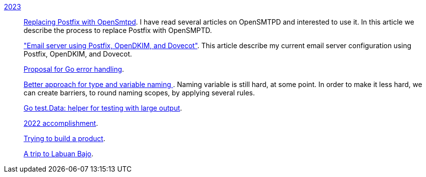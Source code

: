 
link:/journal/2023/[2023]::
+
--
link:/journal/2023/replacing_postfix_with_opensmtpd/[Replacing Postfix with
OpenSmtpd^].
I have read several articles on OpenSMTPD and interested to use it.
In this article we describe the process to replace Postfix with OpenSMPTD.

link:/journal/2023/email_server_using_postfix_opendkim_dovecot/["Email
server using Postfix, OpenDKIM, and Dovecot"^].
This article describe my current email server configuration using Postfix,
OpenDKIM, and Dovecot.

link:/journal/2023/go2_error_handling/[Proposal for Go error handling^].

link:/journal/2023/type_and_variable_naming/[Better approach for type and
variable naming ^].
Naming variable is still hard, at some point.
In order to make it less hard, we can create barriers, to round naming
scopes, by applying several rules.

link:/journal/2023/go_test_data/[Go test.Data: helper for testing with large output^].

link:/journal/2023/2022_accomplishment/[2022 accomplishment^].

link:/journal/2023/trying_to_build_a_product/[Trying to build a product^].

link:/journal/2023/a_trip_to_labuan_bajo/[A trip to Labuan Bajo^].
--
